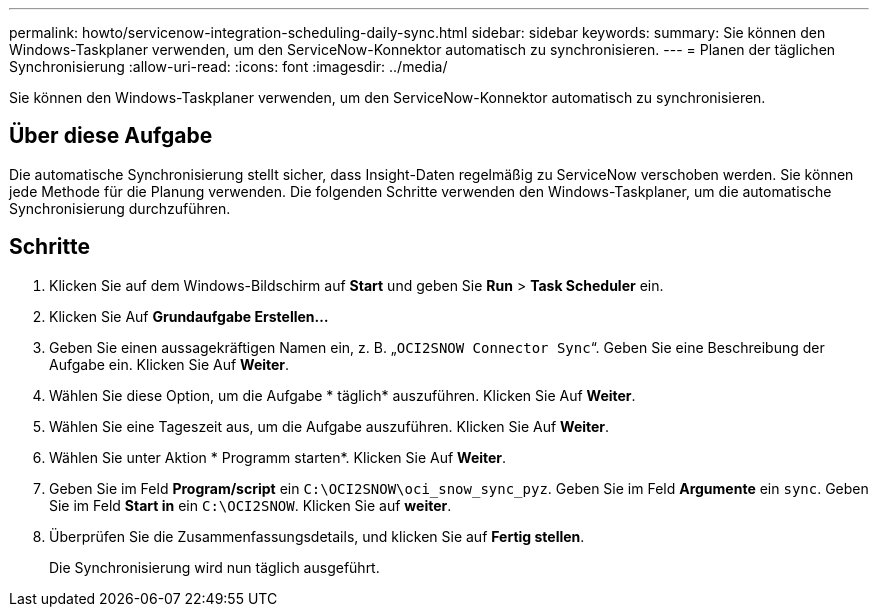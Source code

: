 ---
permalink: howto/servicenow-integration-scheduling-daily-sync.html 
sidebar: sidebar 
keywords:  
summary: Sie können den Windows-Taskplaner verwenden, um den ServiceNow-Konnektor automatisch zu synchronisieren. 
---
= Planen der täglichen Synchronisierung
:allow-uri-read: 
:icons: font
:imagesdir: ../media/


[role="lead"]
Sie können den Windows-Taskplaner verwenden, um den ServiceNow-Konnektor automatisch zu synchronisieren.



== Über diese Aufgabe

Die automatische Synchronisierung stellt sicher, dass Insight-Daten regelmäßig zu ServiceNow verschoben werden. Sie können jede Methode für die Planung verwenden. Die folgenden Schritte verwenden den Windows-Taskplaner, um die automatische Synchronisierung durchzuführen.



== Schritte

. Klicken Sie auf dem Windows-Bildschirm auf *Start* und geben Sie *Run* > *Task Scheduler* ein.
. Klicken Sie Auf *Grundaufgabe Erstellen...*
. Geben Sie einen aussagekräftigen Namen ein, z. B. „`OCI2SNOW Connector Sync`“. Geben Sie eine Beschreibung der Aufgabe ein. Klicken Sie Auf *Weiter*.
. Wählen Sie diese Option, um die Aufgabe * täglich* auszuführen. Klicken Sie Auf *Weiter*.
. Wählen Sie eine Tageszeit aus, um die Aufgabe auszuführen. Klicken Sie Auf *Weiter*.
. Wählen Sie unter Aktion * Programm starten*. Klicken Sie Auf *Weiter*.
. Geben Sie im Feld *Program/script* ein `C:\OCI2SNOW\oci_snow_sync_pyz`. Geben Sie im Feld *Argumente* ein `sync`. Geben Sie im Feld *Start in* ein `C:\OCI2SNOW`. Klicken Sie auf *weiter*.
. Überprüfen Sie die Zusammenfassungsdetails, und klicken Sie auf *Fertig stellen*.
+
Die Synchronisierung wird nun täglich ausgeführt.


